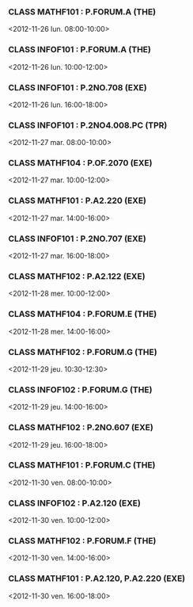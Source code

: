 *** CLASS MATHF101 : P.FORUM.A (THE)
<2012-11-26 lun. 08:00-10:00>
*** CLASS INFOF101 : P.FORUM.A (THE)
<2012-11-26 lun. 10:00-12:00>
*** CLASS INFOF101 : P.2NO.708 (EXE)
<2012-11-26 lun. 16:00-18:00>
*** CLASS INFOF101 : P.2NO4.008.PC (TPR)
<2012-11-27 mar. 08:00-10:00>
*** CLASS MATHF104 : P.OF.2070 (EXE)
<2012-11-27 mar. 10:00-12:00>
*** CLASS MATHF101 : P.A2.220 (EXE)
<2012-11-27 mar. 14:00-16:00>
*** CLASS INFOF101 : P.2NO.707 (EXE)
<2012-11-27 mar. 16:00-18:00>
*** CLASS MATHF102 : P.A2.122 (EXE)
<2012-11-28 mer. 10:00-12:00>
*** CLASS MATHF104 : P.FORUM.E (THE)
<2012-11-28 mer. 14:00-16:00>
*** CLASS MATHF102 : P.FORUM.G (THE)
<2012-11-29 jeu. 10:30-12:30>
*** CLASS INFOF102 : P.FORUM.G (THE)
<2012-11-29 jeu. 14:00-16:00>
*** CLASS MATHF102 : P.2NO.607 (EXE)
<2012-11-29 jeu. 16:00-18:00>
*** CLASS MATHF101 : P.FORUM.C (THE)
<2012-11-30 ven. 08:00-10:00>
*** CLASS INFOF102 : P.A2.120 (EXE)
<2012-11-30 ven. 10:00-12:00>
*** CLASS MATHF102 : P.FORUM.F (THE)
<2012-11-30 ven. 14:00-16:00>
*** CLASS MATHF101 : P.A2.120, P.A2.220 (EXE)
<2012-11-30 ven. 16:00-18:00>
